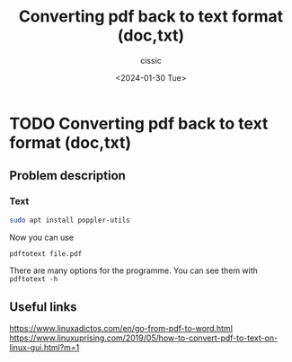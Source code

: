 #+TITLE: Converting pdf back to text format (doc,txt)
#+DESCRIPTION: 
#+AUTHOR: cissic 
#+DATE: <2024-01-30 Tue>
#+TAGS: 
#+OPTIONS: -:nil

* TODO Converting pdf back to text format (doc,txt)
:PROPERTIES:
:PRJ-DIR: ./2024-01-30-Converting-pdf-back-to-text-format-(doc,txt)/
:END:

** Problem description


*** Text
#+begin_src sh 
  sudo apt install poppler-utils
#+end_src
Now you can use
#+begin_src sh 
  pdftotext file.pdf
#+end_src

There are many options for the programme. You can see them with
=pdftotext -h=


** Useful links
https://www.linuxadictos.com/en/go-from-pdf-to-word.html
https://www.linuxuprising.com/2019/05/how-to-convert-pdf-to-text-on-linux-gui.html?m=1

